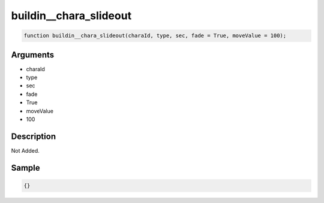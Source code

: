 buildin__chara_slideout
========================

.. code-block:: text

	function buildin__chara_slideout(charaId, type, sec, fade = True, moveValue = 100);



Arguments
------------

* charaId
* type
* sec
* fade
* True
* moveValue
* 100

Description
-------------

Not Added.

Sample
-------------

.. code-block:: json

	{}

